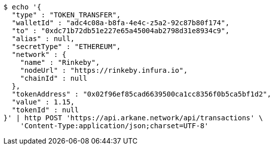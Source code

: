 [source,bash]
----
$ echo '{
  "type" : "TOKEN_TRANSFER",
  "walletId" : "adc4c08a-b8fa-4e4c-z5a2-92c87b80f174",
  "to" : "0xdc71b72db51e227e65a45004ab2798d31e8934c9",
  "alias" : null,
  "secretType" : "ETHEREUM",
  "network" : {
    "name" : "Rinkeby",
    "nodeUrl" : "https://rinkeby.infura.io",
    "chainId" : null
  },
  "tokenAddress" : "0x02f96ef85cad6639500ca1cc8356f0b5ca5bf1d2",
  "value" : 1.15,
  "tokenId" : null
}' | http POST 'https://api.arkane.network/api/transactions' \
    'Content-Type:application/json;charset=UTF-8'
----
